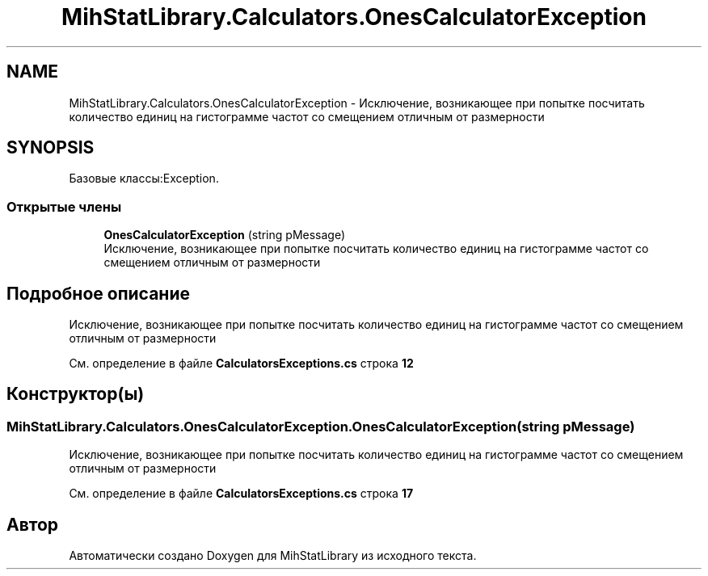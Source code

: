 .TH "MihStatLibrary.Calculators.OnesCalculatorException" 3 "Version 1.0" "MihStatLibrary" \" -*- nroff -*-
.ad l
.nh
.SH NAME
MihStatLibrary.Calculators.OnesCalculatorException \- Исключение, возникающее при попытке посчитать количество единиц на гистограмме частот со смещением отличным от размерности  

.SH SYNOPSIS
.br
.PP
.PP
Базовые классы:Exception\&.
.SS "Открытые члены"

.in +1c
.ti -1c
.RI "\fBOnesCalculatorException\fP (string pMessage)"
.br
.RI "Исключение, возникающее при попытке посчитать количество единиц на гистограмме частот со смещением отличным от размерности "
.in -1c
.SH "Подробное описание"
.PP 
Исключение, возникающее при попытке посчитать количество единиц на гистограмме частот со смещением отличным от размерности 
.PP
См\&. определение в файле \fBCalculatorsExceptions\&.cs\fP строка \fB12\fP
.SH "Конструктор(ы)"
.PP 
.SS "MihStatLibrary\&.Calculators\&.OnesCalculatorException\&.OnesCalculatorException (string pMessage)"

.PP
Исключение, возникающее при попытке посчитать количество единиц на гистограмме частот со смещением отличным от размерности 
.PP
См\&. определение в файле \fBCalculatorsExceptions\&.cs\fP строка \fB17\fP

.SH "Автор"
.PP 
Автоматически создано Doxygen для MihStatLibrary из исходного текста\&.
